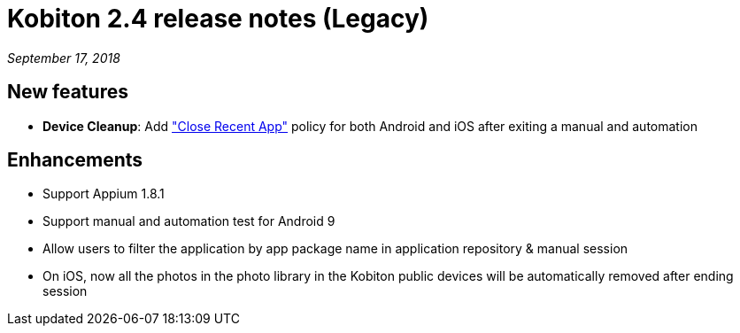 = Kobiton 2.4 release notes (Legacy)
:navtitle: Kobiton 2.4 release notes

_September 17, 2018_

== New features

* *Device Cleanup*: Add https://support.kobiton.com/device-lab-management/device-cleanup-policy/how-to-config-the-cleanup-policy(global-cleanup-policy)["Close Recent App"] policy for both Android and iOS after exiting a manual and automation

== Enhancements

* Support Appium 1.8.1
* Support manual and automation test for Android 9
* Allow users to filter the application by app package name in application repository & manual session
* On iOS, now all the photos in the photo library in the Kobiton public devices will be automatically removed after ending session
